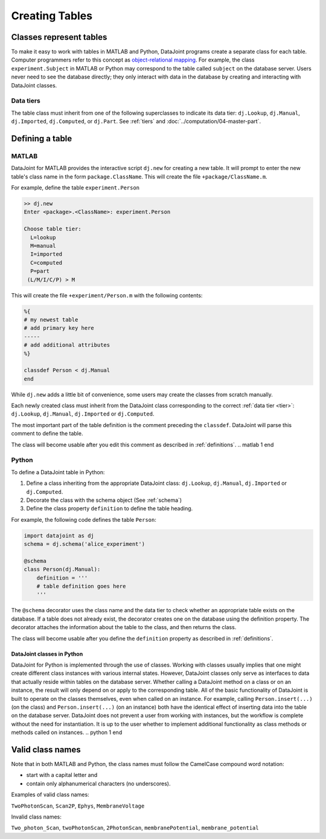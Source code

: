 .. progress: 12.0 30% Austin

.. _table:

Creating Tables
===============

Classes represent tables
------------------------

To make it easy to work with tables in MATLAB and Python, DataJoint programs create a separate class for each table.
Computer programmers refer to this concept as `object-relational mapping <https://en.wikipedia.org/wiki/Object-relational_mapping>`_.
For example, the class ``experiment.Subject`` in MATLAB or Python may correspond to the table called ``subject`` on the database server.
Users never need to see the database directly; they only interact with data in the database by creating and interacting with DataJoint classes.

Data tiers
^^^^^^^^^^
The table class must inherit from one of the following superclasses to indicate its data tier: ``dj.Lookup``, ``dj.Manual``, ``dj.Imported``, ``dj.Computed``, or ``dj.Part``.
See :ref:`tiers` and :doc:`../computation/04-master-part`.

Defining a table
----------------

.. matlab 1 start

|matlab| MATLAB
^^^^^^^^^^^^^^^

DataJoint for MATLAB provides the interactive script ``dj.new`` for creating a new table.
It will prompt to enter the new table's class name in the form ``package.ClassName``.
This will create the file ``+package/ClassName.m``.

For example, define the table ``experiment.Person``

.. code-block:: matlab

	>> dj.new
	Enter <package>.<ClassName>: experiment.Person

	Choose table tier:
	  L=lookup
	  M=manual
	  I=imported
	  C=computed
	  P=part
	 (L/M/I/C/P) > M

This will create the file ``+experiment/Person.m`` with the following contents:

.. code-block:: matlab

	%{
	# my newest table
	# add primary key here
	-----
	# add additional attributes
	%}

	classdef Person < dj.Manual
	end

While ``dj.new`` adds a little bit of convenience, some users may create the classes from scratch manually.

Each newly created class must inherit from the DataJoint class corresponding to the correct :ref:`data tier <tier>`: ``dj.Lookup``, ``dj.Manual``, ``dj.Imported`` or ``dj.Computed``.

The most important part of the table definition is the comment preceding the ``classdef``.
DataJoint will parse this comment to define the table.

The class will become usable after you edit this comment as described in :ref:`definitions`.
.. matlab 1 end

.. python 1 start

|python| Python
^^^^^^^^^^^^^^^^^^^^^^^^^^^

To define a DataJoint table in Python:

1. Define a class inheriting from the appropriate DataJoint class: ``dj.Lookup``, ``dj.Manual``, ``dj.Imported`` or ``dj.Computed``.

2. Decorate the class with the schema object (See :ref:`schema`)

3. Define the class property ``definition`` to define the table heading.

For example, the following code defines the table ``Person``:

.. code-block:: python

	import datajoint as dj
	schema = dj.schema('alice_experiment')

	@schema
	class Person(dj.Manual):
	    definition = '''
	    # table definition goes here
	    '''


The ``@schema`` decorator uses the class name and the data tier to check whether an appropriate table exists on the database.
If a table does not already exist, the decorator creates one on the database using the definition property.
The decorator attaches the information about the table to the class, and then returns the class.

The class will become usable after you define the ``definition`` property as described in :ref:`definitions`.

DataJoint classes in Python
~~~~~~~~~~~~~~~~~~~~~~~~~~~

DataJoint for Python is implemented through the use of classes.
Working with classes usually implies that one might create different class instances with various internal states.
However, DataJoint classes only serve as interfaces to data that actually reside within tables on the database server.
Whether calling a DataJoint method on a class or on an instance, the result will only depend on or apply to the corresponding table.
All of the basic functionality of DataJoint is built to operate on the classes themselves, even when called on an instance.
For example, calling ``Person.insert(...)`` (on the class) and ``Person.insert(...)`` (on an instance) both have the identical effect of inserting data into the table on the database server.
DataJoint does not prevent a user from working with instances, but the workflow is complete without the need for instantiation.
It is up to the user whether to implement additional functionality as class methods or methods called on instances.
.. python 1 end

Valid class names
------------------
Note that in both MATLAB and Python, the class names must follow the CamelCase compound word notation:

* start with a capital letter and
* contain only alphanumerical characters (no underscores).

Examples of valid class names:

``TwoPhotonScan``, ``Scan2P``, ``Ephys``, ``MembraneVoltage``

Invalid class names:

``Two_photon_Scan``, ``twoPhotonScan``, ``2PhotonScan``, ``membranePotential``, ``membrane_potential``


.. |python| image:: ../_static/img/python-tiny.png
.. |matlab| image:: ../_static/img/matlab-tiny.png
